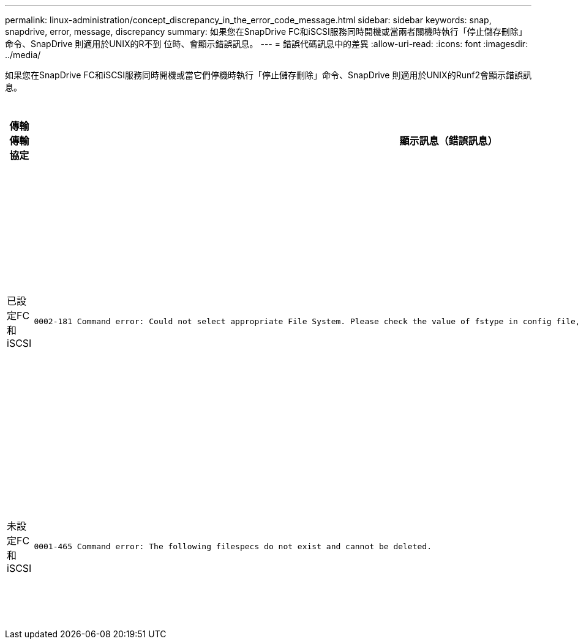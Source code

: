 ---
permalink: linux-administration/concept_discrepancy_in_the_error_code_message.html 
sidebar: sidebar 
keywords: snap, snapdrive, error, message, discrepancy 
summary: 如果您在SnapDrive FC和iSCSI服務同時開機或當兩者關機時執行「停止儲存刪除」命令、SnapDrive 則適用於UNIX的R不到 位時、會顯示錯誤訊息。 
---
= 錯誤代碼訊息中的差異
:allow-uri-read: 
:icons: font
:imagesdir: ../media/


[role="lead"]
如果您在SnapDrive FC和iSCSI服務同時開機或當它們停機時執行「停止儲存刪除」命令、SnapDrive 則適用於UNIX的Runf2會顯示錯誤訊息。

|===
| *傳輸傳輸協定* | *顯示訊息（錯誤訊息）* | *應改為顯示的訊息（正確訊息）* 


 a| 
已設定FC和iSCSI
 a| 
[listing]
----
0002-181 Command error: Could not select appropriate File System. Please check the value of fstype in config file, and ensure proper file system is configured in the system.
---- a| 
「0002-143管理員錯誤：不支援與linuiscsi linufcp驅動程式共存。

「請確定主機中只載入其中一個驅動程式、然後重試。



 a| 
未設定FC和iSCSI
 a| 
[listing]
----
0001-465 Command error: The following filespecs do not exist and cannot be deleted.
---- a| 
「0001-877管理員錯誤：找不到HBA助理。涉及LUN的命令應該會失敗

|===